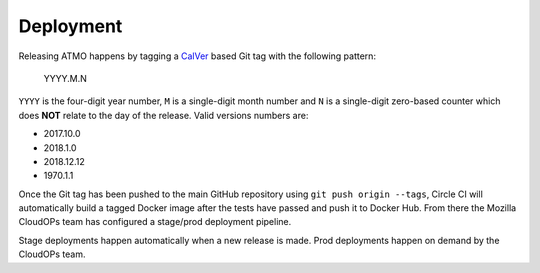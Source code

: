 Deployment
==========

Releasing ATMO happens by tagging a CalVer_ based Git tag with the following
pattern:

    YYYY.M.N

``YYYY`` is the four-digit year number, ``M`` is a single-digit month number
and ``N`` is a single-digit zero-based counter which does **NOT** relate to
the day of the release. Valid versions numbers are:

- 2017.10.0

- 2018.1.0

- 2018.12.12

- 1970.1.1

Once the Git tag has been pushed to the main GitHub repository using
``git push origin --tags``, Circle CI will automatically build a tagged
Docker image after the tests have passed and push it to Docker Hub.
From there the Mozilla CloudOPs team has configured a stage/prod deployment
pipeline.

Stage deployments happen automatically when a new release is made.
Prod deployments happen on demand by the CloudOPs team.

.. _CalVer: http://calver.org/
